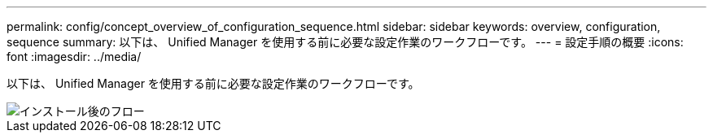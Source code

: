 ---
permalink: config/concept_overview_of_configuration_sequence.html 
sidebar: sidebar 
keywords: overview, configuration, sequence 
summary: 以下は、 Unified Manager を使用する前に必要な設定作業のワークフローです。 
---
= 設定手順の概要
:icons: font
:imagesdir: ../media/


[role="lead"]
以下は、 Unified Manager を使用する前に必要な設定作業のワークフローです。

image::../media/post_install_flow.png[インストール後のフロー]
